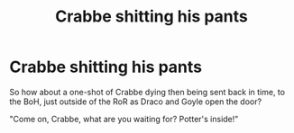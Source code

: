 #+TITLE: Crabbe shitting his pants

* Crabbe shitting his pants
:PROPERTIES:
:Author: Jon_Riptide
:Score: 3
:DateUnix: 1615421124.0
:DateShort: 2021-Mar-11
:FlairText: Prompt
:END:
So how about a one-shot of Crabbe dying then being sent back in time, to the BoH, just outside of the RoR as Draco and Goyle open the door?

"Come on, Crabbe, what are you waiting for? Potter's inside!"


